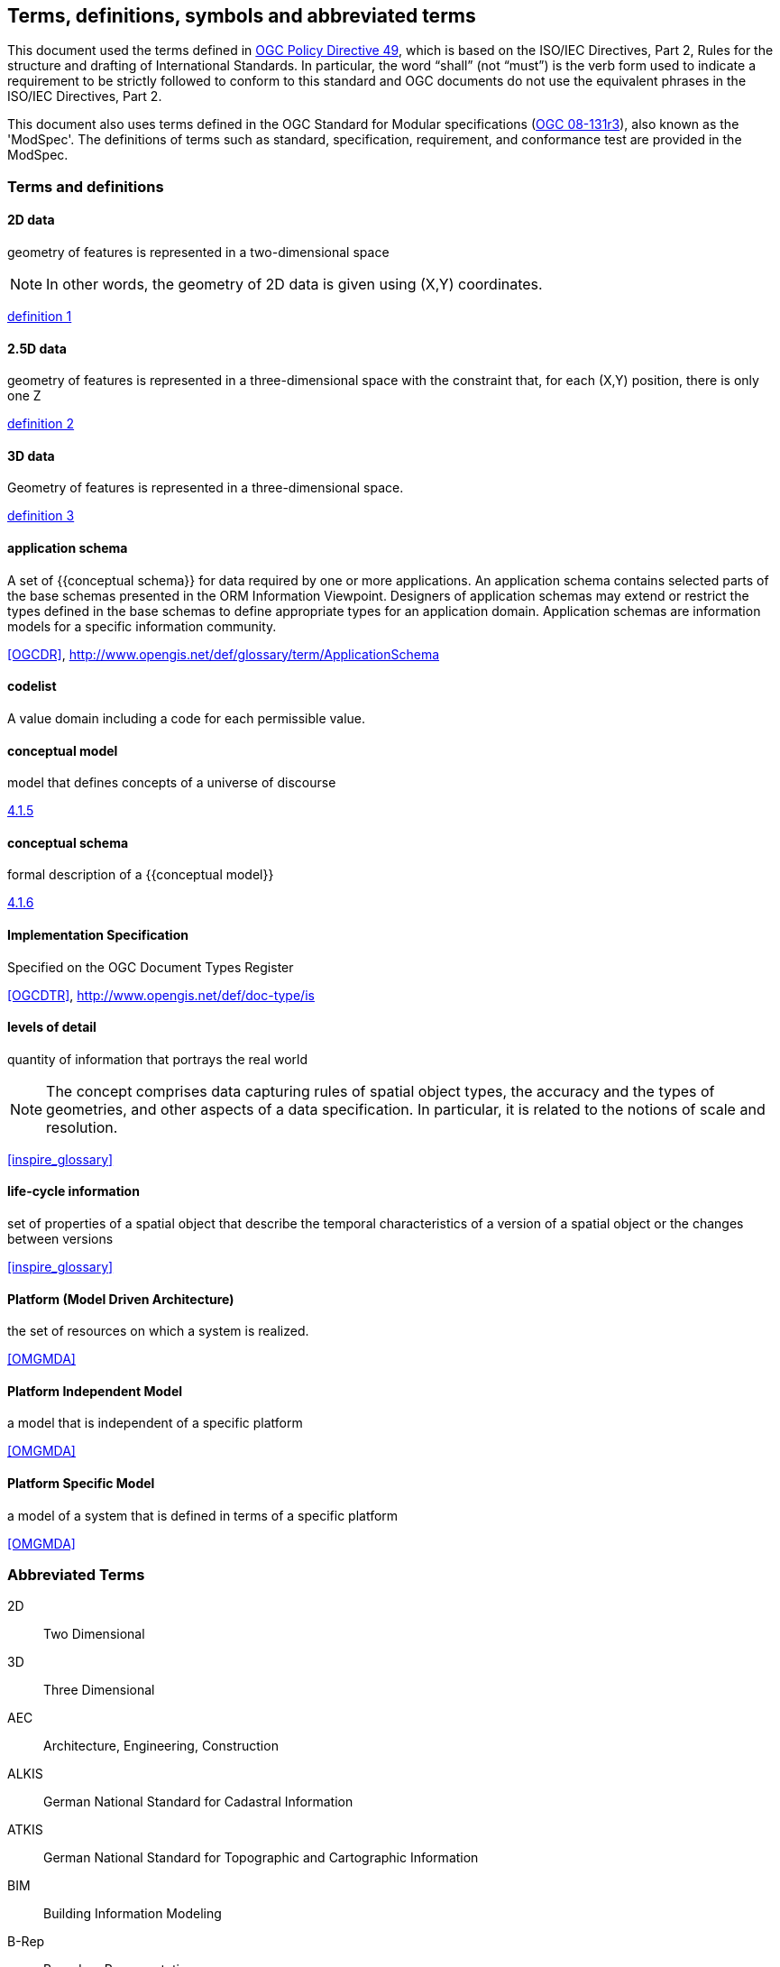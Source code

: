 
== Terms, definitions, symbols and abbreviated terms

This document used the terms defined in https://portal.ogc.org/public_ogc/directives/directives.php[OGC Policy Directive 49], which is based on the ISO/IEC Directives, Part 2, Rules for the structure and drafting of International Standards. In particular, the word “shall” (not “must”) is the verb form used to indicate a requirement to be strictly followed to conform to this standard and OGC documents do not use the equivalent phrases in the ISO/IEC Directives, Part 2.

This document also uses terms defined in the OGC Standard for Modular specifications (https://portal.opengeospatial.org/files/?artifact_id=34762[OGC 08-131r3]), also known as the 'ModSpec'. The definitions of terms such as standard, specification, requirement, and conformance test are provided in the ModSpec.

=== Terms and definitions

==== 2D data

geometry of features is represented in a two-dimensional space

NOTE: In other words, the geometry of 2D data is given using (X,Y) coordinates.

[.source]
<<inspirebu,definition 1>>

==== 2.5D data

geometry of features is represented in a three-dimensional space with the constraint that, for each (X,Y) position, there is only one Z

[.source]
<<inspirebu,definition 2>>

==== 3D data

Geometry of features is represented in a three-dimensional space.

[.source]
<<inspirebu,definition 3>>

==== application schema

A set of {{conceptual schema}} for data required by one or more applications. An application schema contains selected parts of the base schemas presented in the ORM Information Viewpoint. Designers of application schemas may extend or restrict the types defined in the base schemas to define appropriate types for an application domain. Application schemas are information models for a specific information community.

[.source]
<<OGCDR>>, http://www.opengis.net/def/glossary/term/ApplicationSchema

[[codelist-definition]]
==== codelist

A value domain including a code for each permissible value.

==== conceptual model

model that defines concepts of a universe of discourse

[.source]
<<iso19101-1,4.1.5>>

==== conceptual schema

formal description of a {{conceptual model}}

[.source]
<<iso19101-1,4.1.6>>

// TODO: enable second definition
// . base schema. Formal description of the model of any geospatial information. term:[application schema,Application schemas] are built from conceptual schemas.
//
// [.source]
// <<OGCDR>>, http://www.opengis.net/def/glossary/term/ConceptualSchema

==== Implementation Specification

Specified on the OGC Document Types Register

[.source]
<<OGCDTR>>, http://www.opengis.net/def/doc-type/is

==== levels of detail

quantity of information that portrays the real world

NOTE: The concept comprises data capturing rules of spatial object types, the accuracy and the types of geometries, and other aspects of a data specification. In particular, it is related to the notions of scale and resolution.

[.source]
<<inspire_glossary>>

==== life-cycle information

set of properties of a spatial object that describe the temporal characteristics of a version of a spatial object or the changes between versions

[.source]
<<inspire_glossary>>

==== Platform (Model Driven Architecture)

the set of resources on which a system is realized.

[.source]
<<OMGMDA>>

==== Platform Independent Model

a model that is independent of a specific platform

[.source]
<<OMGMDA>>

==== Platform Specific Model

a model of a system that is defined in terms of a specific platform

[.source]
<<OMGMDA>>


=== Abbreviated Terms

2D:: Two Dimensional
3D:: Three Dimensional
AEC:: Architecture, Engineering, Construction
ALKIS:: German National Standard for Cadastral Information
ATKIS:: German National Standard for Topographic and Cartographic Information
BIM:: Building Information Modeling
B-Rep:: Boundary Representation
bSI:: buildingSMART International
CAD:: Computer Aided Design
COLLADA:: Collaborative Design Activity
CSG:: Constructive Solid Geometry
DTM:: Digital Terrain Model
DXF:: Drawing Exchange Format
EuroSDR:: European Spatial Data Research Organisation
ESRI:: Environmental Systems Research Institute
FM:: Facility Management
GDF:: Geographic Data Files
GDI-DE:: Spatial Data Infrastructure Germany (Geodateninfrastruktur Deutschland)
GDI:: NRW Geodata Infrastructure North-Rhine Westphalia
GML:: Geography Markup Language
IAI:: International Alliance for Interoperability (now buildingSMART International (bSI))
IETF:: Internet Engineering Task Force
IFC:: Industry Foundation Classes
IoT:: Internet of Things
ISO:: International Organization for Standardisation
ISO/TC211:: ISO Technical Committee 211
LOD:: Levels of Detail
MQTT:: Message Queuing Telemetry Transport
NBIMS:: National Building Information Model Standard
OASIS:: Organisation for the Advancement of Structured Information Standards
OGC:: Open Geospatial Consortium
OSCRE:: Open Standards Consortium for Real Estate
SIG:: Special Interest Group 3D of the GDI-DE
TIC:: Terrain Intersection Curve
TIN:: Triangulated Irregular Network
UML:: Unified Modeling Language
URI:: Uniform Resource Identifier
VRML:: Virtual Reality Modeling Language
W3C:: World Wide Web Consortium
W3DS:: OGC Web 3D Service
WFS:: OGC Web Feature Service
X3D:: Open Standards XML-enabled 3D file format of the Web 3D Consortium
XML:: Extensible Markup Language
xAL:: OASIS extensible Address Language
